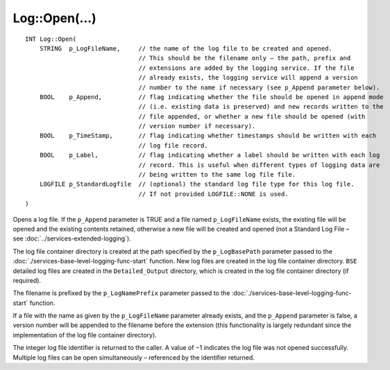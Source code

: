 Log::Open(...)
==============

::

    INT Log::Open(
        STRING  p_LogFileName,     // the name of the log file to be created and opened.
                                   // This should be the filename only – the path, prefix and
                                   // extensions are added by the logging service. If the file 
                                   // already exists, the logging service will append a version 
                                   // number to the name if necessary (see p_Append parameter below).
        BOOL    p_Append,          // flag indicating whether the file should be opened in append mode
                                   // (i.e. existing data is preserved) and new records written to the
                                   // file appended, or whether a new file should be opened (with 
                                   // version number if necessary).
        BOOL    p_TimeStamp,       // flag indicating whether timestamps should be written with each 
                                   // log file record.
        BOOL    p_Label,           // flag indicating whether a label should be written with each log 
                                   // record. This is useful when different types of logging data are 
                                   // being written to the same log file file.
        LOGFILE p_StandardLogfile  // (optional) the standard log file type for this log file.
                                   // If not provided LOGFILE::NONE is used.
    )

Opens a log file. If the ``p_Append`` parameter is TRUE and a file named ``p_LogFileName`` exists, the existing file will be opened and
the existing contents retained, otherwise a new file will be created and opened (not a Standard Log File – see 
:doc:`../services-extended-logging`).

The log file container directory is created at the path specified by the ``p_LogBasePath`` parameter passed to the 
:doc:`./services-base-level-logging-func-start` function. New log files are created in the log file container directory. ``BSE`` detailed 
log files are created in the ``Detailed_Output`` directory, which is created in the log file container directory (if required).

The filename is prefixed by the ``p_LogNamePrefix`` parameter passed to the :doc:`./services-base-level-logging-func-start` function.

If a file with the name as given by the ``p_LogFileName`` parameter already exists, and the ``p_Append`` parameter is false, a version
number will be appended to the filename before the extension (this functionality is largely redundant since the implementation of the 
log file container directory).

The integer log file identifier is returned to the caller. A value of −1 indicates the log file was not opened successfully. Multiple 
log files can be open simultaneously – referenced by the identifier returned.
